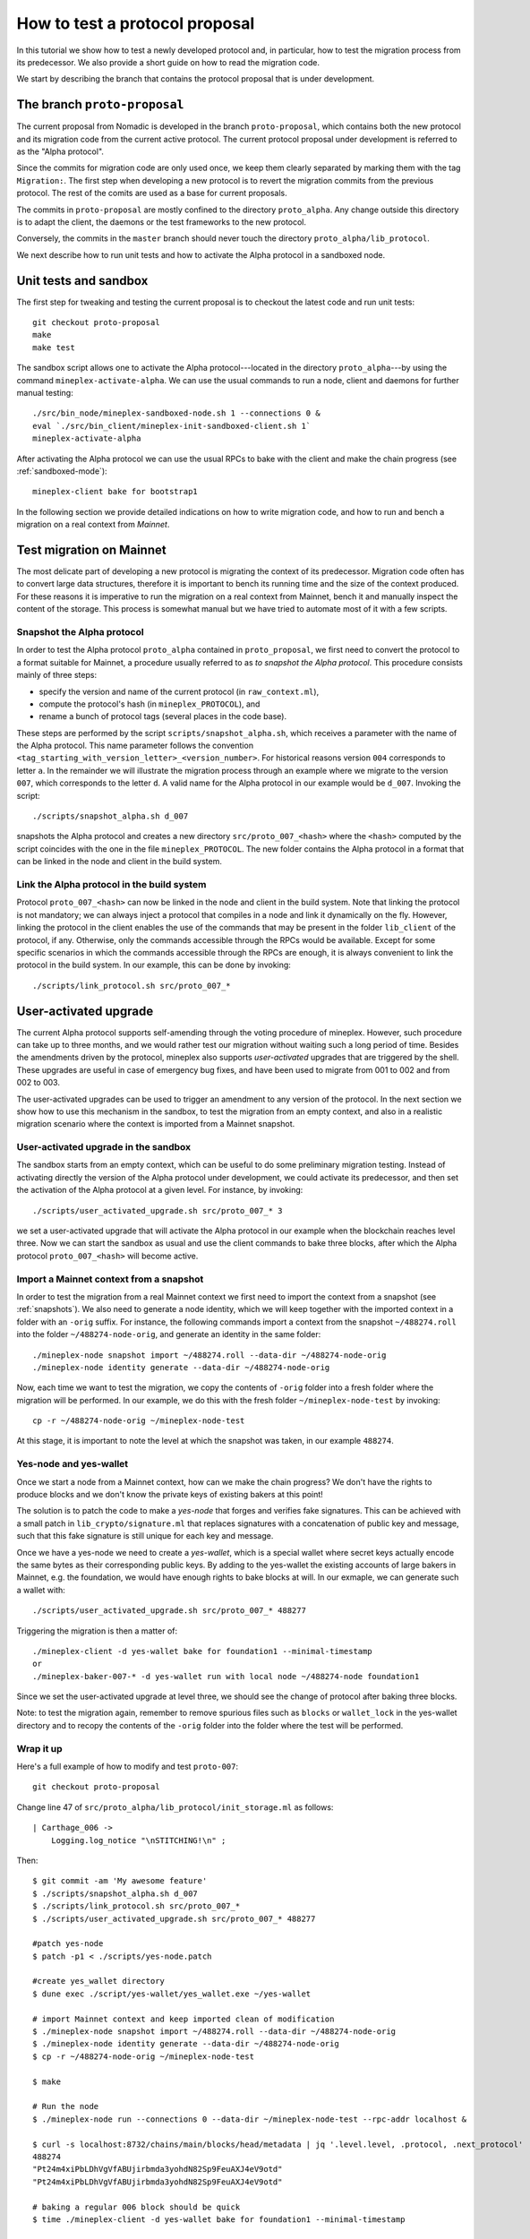 .. _proposal_testing:

How to test a protocol proposal
===============================

In this tutorial we show how to test a newly developed protocol and,
in particular, how to test the migration process from its
predecessor. We also provide a short guide on how to read the
migration code.

We start by describing the branch that contains the protocol proposal
that is under development.

The branch ``proto-proposal``
-----------------------------

The current proposal from Nomadic is developed in the branch
``proto-proposal``, which contains both the new protocol and its
migration code from the current active protocol. The current protocol
proposal under development is referred to as the "Alpha protocol".

Since the commits for migration code are only used once, we keep them
clearly separated by marking them with the tag ``Migration:``. The
first step when developing a new protocol is to revert the migration
commits from the previous protocol. The rest of the comits are used as
a base for current proposals.

The commits in ``proto-proposal`` are mostly confined to the directory
``proto_alpha``. Any change outside this directory is to adapt the
client, the daemons or the test frameworks to the new protocol.

Conversely, the commits in the ``master`` branch should never touch
the directory ``proto_alpha/lib_protocol``.

We next describe how to run unit tests and how to activate the Alpha
protocol in a sandboxed node.

Unit tests and sandbox
----------------------

The first step for tweaking and testing the current proposal is to
checkout the latest code and run unit tests::

  git checkout proto-proposal
  make
  make test

The sandbox script allows one to activate the Alpha protocol---located
in the directory ``proto_alpha``---by using the command
``mineplex-activate-alpha``. We can use the usual commands to run a node,
client and daemons for further manual testing::

  ./src/bin_node/mineplex-sandboxed-node.sh 1 --connections 0 &
  eval `./src/bin_client/mineplex-init-sandboxed-client.sh 1`
  mineplex-activate-alpha

After activating the Alpha protocol we can use the usual RPCs to bake
with the client and make the chain progress (see :ref:`sandboxed-mode`)::

  mineplex-client bake for bootstrap1

In the following section we provide detailed indications on how to
write migration code, and how to run and bench a migration on a real
context from `Mainnet`.


Test migration on Mainnet
-------------------------

The most delicate part of developing a new protocol is migrating the
context of its predecessor. Migration code often has to convert large
data structures, therefore it is important to bench its running time
and the size of the context produced. For these reasons it is
imperative to run the migration on a real context from Mainnet, bench
it and manually inspect the content of the storage. This process is
somewhat manual but we have tried to automate most of it with a few
scripts.

Snapshot the Alpha protocol
~~~~~~~~~~~~~~~~~~~~~~~~~~~

In order to test the Alpha protocol ``proto_alpha`` contained in
``proto_proposal``, we first need to convert the protocol to a format
suitable for Mainnet, a procedure usually referred to as `to snapshot
the Alpha protocol`. This procedure consists mainly of three steps:

- specify the version and name of the current protocol (in
  ``raw_context.ml``),
- compute the protocol's hash (in ``mineplex_PROTOCOL``), and
- rename a bunch of protocol tags (several places in the code base).

These steps are performed by the script ``scripts/snapshot_alpha.sh``,
which receives a parameter with the name of the Alpha protocol. This
name parameter follows the convention
``<tag_starting_with_version_letter>_<version_number>``. For
historical reasons version ``004`` corresponds to letter ``a``. In the
remainder we will illustrate the migration process through an example
where we migrate to the version ``007``, which corresponds to the
letter ``d``. A valid name for the Alpha protocol in our example would
be ``d_007``. Invoking the script::

  ./scripts/snapshot_alpha.sh d_007

snapshots the Alpha protocol and creates a new directory
``src/proto_007_<hash>`` where the ``<hash>`` computed by the script
coincides with the one in the file ``mineplex_PROTOCOL``. The new folder
contains the Alpha protocol in a format that can be linked in the node
and client in the build system.

Link the Alpha protocol in the build system
~~~~~~~~~~~~~~~~~~~~~~~~~~~~~~~~~~~~~~~~~~~

Protocol ``proto_007_<hash>`` can now be linked in the node and client
in the build system. Note that linking the protocol is not mandatory;
we can always inject a protocol that compiles in a node and link it
dynamically on the fly. However, linking the protocol in the client
enables the use of the commands that may be present in the folder
``lib_client`` of the protocol, if any. Otherwise, only the commands
accessible through the RPCs would be available. Except for some
specific scenarios in which the commands accessible through the RPCs
are enough, it is always convenient to link the protocol in the build
system. In our example, this can be done by invoking::

  ./scripts/link_protocol.sh src/proto_007_*

User-activated upgrade
----------------------

The current Alpha protocol supports self-amending through the voting
procedure of mineplex. However, such procedure can take up to three
months, and we would rather test our migration without waiting such a
long period of time. Besides the amendments driven by the protocol,
mineplex also supports `user-activated` upgrades that are triggered by
the shell. These upgrades are useful in case of emergency bug fixes,
and have been used to migrate from 001 to 002 and from 002 to 003.

The user-activated upgrades can be used to trigger an amendment to any
version of the protocol. In the next section we show how to use this
mechanism in the sandbox, to test the migration from an empty context,
and also in a realistic migration scenario where the context is
imported from a Mainnet snapshot.

User-activated upgrade in the sandbox
~~~~~~~~~~~~~~~~~~~~~~~~~~~~~~~~~~~~~

The sandbox starts from an empty context, which can be useful to do
some preliminary migration testing. Instead of activating directly the
version of the Alpha protocol under development, we could activate its
predecessor, and then set the activation of the Alpha protocol at a
given level. For instance, by invoking::

  ./scripts/user_activated_upgrade.sh src/proto_007_* 3

we set a user-activated upgrade that will activate the Alpha protocol
in our example when the blockchain reaches level three. Now we
can start the sandbox as usual and use the client commands to bake
three blocks, after which the Alpha protocol ``proto_007_<hash>`` will
become active.


Import a Mainnet context from a snapshot
~~~~~~~~~~~~~~~~~~~~~~~~~~~~~~~~~~~~~~~~

In order to test the migration from a real Mainnet context we first
need to import the context from a snapshot (see :ref:`snapshots`). We
also need to generate a node identity, which we will keep together
with the imported context in a folder with an ``-orig`` suffix. For
instance, the following commands import a context from the snapshot
``~/488274.roll`` into the folder ``~/488274-node-orig``, and generate
an identity in the same folder::

  ./mineplex-node snapshot import ~/488274.roll --data-dir ~/488274-node-orig
  ./mineplex-node identity generate --data-dir ~/488274-node-orig

Now, each time we want to test the migration, we copy the contents of
``-orig`` folder into a fresh folder where the migration will be
performed. In our example, we do this with the fresh folder
``~/mineplex-node-test`` by invoking::

  cp -r ~/488274-node-orig ~/mineplex-node-test

At this stage, it is important to note the level at which the snapshot
was taken, in our example ``488274``.


Yes-node and yes-wallet
~~~~~~~~~~~~~~~~~~~~~~~

Once we start a node from a Mainnet context, how can we make the chain
progress? We don't have the rights to produce blocks and we don't know
the private keys of existing bakers at this point!

The solution is to patch the code to make a `yes-node` that forges and
verifies fake signatures.  This can be achieved with a small patch in
``lib_crypto/signature.ml`` that replaces signatures with a
concatenation of public key and message, such that this fake signature
is still unique for each key and message.

Once we have a yes-node we need to create a `yes-wallet`, which is a
special wallet where secret keys actually encode the same bytes as
their corresponding public keys. By adding to the yes-wallet the
existing accounts of large bakers in Mainnet, e.g. the foundation, we
would have enough rights to bake blocks at will. In our exmaple, we
can generate such a wallet with::

  ./scripts/user_activated_upgrade.sh src/proto_007_* 488277

Triggering the migration is then a matter of::

  ./mineplex-client -d yes-wallet bake for foundation1 --minimal-timestamp
  or
  ./mineplex-baker-007-* -d yes-wallet run with local node ~/488274-node foundation1

Since we set the user-activated upgrade at level three, we should see
the change of protocol after baking three blocks.

Note: to test the migration again, remember to remove spurious files
such as ``blocks`` or ``wallet_lock`` in the yes-wallet directory and
to recopy the contents of the ``-orig`` folder into the folder where
the test will be performed.

Wrap it up
~~~~~~~~~~

Here's a full example of how to modify and test ``proto-007``::

  git checkout proto-proposal

Change line 47 of ``src/proto_alpha/lib_protocol/init_storage.ml`` as follows::

  | Carthage_006 ->
      Logging.log_notice "\nSTITCHING!\n" ;

Then::

  $ git commit -am 'My awesome feature'
  $ ./scripts/snapshot_alpha.sh d_007
  $ ./scripts/link_protocol.sh src/proto_007_*
  $ ./scripts/user_activated_upgrade.sh src/proto_007_* 488277

  #patch yes-node
  $ patch -p1 < ./scripts/yes-node.patch

  #create yes_wallet directory
  $ dune exec ./script/yes-wallet/yes_wallet.exe ~/yes-wallet

  # import Mainnet context and keep imported clean of modification
  $ ./mineplex-node snapshot import ~/488274.roll --data-dir ~/488274-node-orig
  $ ./mineplex-node identity generate --data-dir ~/488274-node-orig
  $ cp -r ~/488274-node-orig ~/mineplex-node-test

  $ make

  # Run the node
  $ ./mineplex-node run --connections 0 --data-dir ~/mineplex-node-test --rpc-addr localhost &

  $ curl -s localhost:8732/chains/main/blocks/head/metadata | jq '.level.level, .protocol, .next_protocol'
  488274
  "Pt24m4xiPbLDhVgVfABUjirbmda3yohdN82Sp9FeuAXJ4eV9otd"
  "Pt24m4xiPbLDhVgVfABUjirbmda3yohdN82Sp9FeuAXJ4eV9otd"

  # baking a regular 006 block should be quick
  $ time ./mineplex-client -d yes-wallet bake for foundation1 --minimal-timestamp

  # baking the migration block to 007 takes longer and you should see the
  # STITCHING! message in the logs
  $ time ./mineplex-client -d yes-wallet bake for foundation1 --minimal-timestamp

  # the context resulted from the application of
  # block 488276 is understood by 007
  $ curl -s localhost:8732/chains/main/blocks/head/metadata | jq '.level.level, .protocol, .next_protocol'
  488276
  "Pt24m4xiPbLDhVgVfABUjirbmda3yohdN82Sp9FeuAXJ4eV9otd"
  "PscqRYywd243M2eZspXZEJGsRmNchp4ZKfKmoyEZTRHeLQvVGjp"

  # kill the node, a little cleanup and we are ready for another test
  $ fg
  ./mineplex-node run --connections 0 --data-dir ~/check/mineplex-heavy/488274-node --rpc-addr localhost
  ^C
  $ rm -rf ~/mineplex-node-test && cp -r ~/488274-node-orig ~/mineplex-node-test && rm -f yes-wallet/{wallet_lock,blocks}


Tips and tricks
---------------

Migrating a context mostly concerns editing existing data structures.
For this reason it is important to inspect the resulting context with
the RPCs ``context/raw/json`` and ``context/raw/bytes``. The former
RPC displays the json value relative to a key of the context, using
its json format. This is possible thanks to the storage functors of
mineplex, which are used to register every piece of storage in a node and
are aware of the json structure of the data. The latter RPC is more
low level and simply returns the bytes corresponding to a key. Both
RPCs support the option `depth` to control how much of the subtree of
the key should be displayed.

For example, if we use ``context/raw/json`` to inspect the size of the
current listings, which informs of how many rolls are allowed to vote
in the current period, we get::

  $ curl -s localhost:8732/chains/main/blocks/head/context/raw/json/votes/listings_size
  56639

On the other hand, if instead we use ``context/raw/bytes`` to inspect
the data corresponding to the same key, we obtain a string of bytes in
hexadecimal format::

  $ curl -s localhost:8732/chains/main/blocks/head/context/raw/bytes/votes/listings_size
  "0000dd3f"

This string of bytes can be converted using the OCaml toplevel to
obtain the same value retrieved before::

  utop # let h = 0x0000dd3f ;;
  val h : int = 56639


In our migration example above, we can inspect the json output of a
specific contract::

  $ curl -s localhost:8732/chains/main/blocks/head/context/raw/json/contracts/index/mp3bvNMQ95vfAYtG8193ymshqjSvmxiCUuR5 | jq .
  {
    "balance": "2913645407940",
    "big_map": [],
    "change": "2705745048",
    "counter": "0",
    "delegate": "mp3bvNMQ95vfAYtG8193ymshqjSvmxiCUuR5",
    "delegate_desactivation": 125,
    "delegated": [],
    "frozen_balance": [],
    "manager": "p2pk66n1NmhPDEkcf9sXEKe9kBoTwBoTYxke1hx16aTRVq8MoXuwNqo",
    "roll_list": 50696,
    "spendable": true
  }

The ``raw/json`` interface conveniently hides the disk representation
of data and keys. Notice how the hashes of public keys are not stored
as is, but instead they are encripted using the more efficient base58
format.

In this case, in order to inspect the low level representation in
bytes, which we would often need to, we have to convert hashes of
public keys using ``utop`` and the functions ``of_b58check`` and
``to_b58check`` of module ``Contratc_repr``::

  # let's borrow some code from the protocol tests
  $ dune utop src/proto_007_*/lib_protocol/test/

  # open mineplex_protocol_alpha.Protocol ;;

  # let b58check_to_path c =
  Contract_repr.of_b58check c |> fun (Ok c) ->
  Contract_repr.Index.to_path c [] |>
  String.concat "/"
  ;;
  # b58check_to_path "mp3bvNMQ95vfAYtG8193ymshqjSvmxiCUuR5" ;;
  ff/18/cc/02/32/fc/0002ab07ab920a19a555c8b8d93070d5a21dd1ff33fe

  # let path_to_b58check p =
  String.split_on_char '/' p |>
  Contract_repr.Index.of_path |> fun (Some c) ->
  Contract_repr.to_b58check c
  ;;
  # path_to_b58check "ff/18/cc/02/32/fc/0002ab07ab920a19a555c8b8d93070d5a21dd1ff33fe"  ;;
  "mp3bvNMQ95vfAYtG8193ymshqjSvmxiCUuR5"

On the other hand, we could have inspected the data corresponding to
the same key above with ``raw/bytes``, as we do below::

  $ curl -s localhost:8732/chains/main/blocks/head/context/raw/bytes/contracts/index/ff/18/cc/02/32/fc/0002ab07ab920a19a555c8b8d93070d5a21dd1ff33fe | jq .
  {
    "balance": "c4ddb296e654",
    "change": "98c9998a0a",
    "counter": "00",
    "delegate": "02ab07ab920a19a555c8b8d93070d5a21dd1ff33fe",
    "delegate_desactivation": "0000007d",
    "delegated": {
      "15": {
        "bb": {
          "9a": {
            "84": {
              "b5": {
                "e3501428362c63adb5a4d12960e7ce": "696e69746564"
              }
            }
          }
        }
      },
      ...
    },
    "frozen_balance": {
      "114": {
        "deposits": "80e0f09f9b0a",
        "fees": "93bb48",
        "rewards": "809ee9b228"
      },
      ...
    },
    "manager": "0102032249732e424adfaf6c6efa34593c714720c15490cdb332f2ac84ef463784ff4e",
    "roll_list": "0000c608",
    "spendable": "696e69746564"
  }

Observe that while the value in json format above shows a ``big_map``
field that is empty (i.e. ``"big_map": [],``), the low-level
representation of the same value reveals that the field containing
such an empty ``big_map`` is not stored at all.


Anatomy of migration code
-------------------------

The migration code is triggered in
``init_storage.ml:prepare_first_block``, so that method is the entry
point to start reading it. Notice that constants are migrated in
``raw_context.ml:prepare_first_block``, which takes a ``Context.t``
and returns a ``Raw_context.t`` containing the new
constants. Migrating other data can usually be done by manipulating
the ``Raw_context.t``, and such code should be placed in the match
case ``Alpha_previous`` of ``init_storage.ml:prepare_first_block``.

Conversion of data structures from the previous protocol are typically
found in ``storage.ml,i``, which may involve the functors in
``storage_functors.ml,i``.  Each migration is very custom, but there
are two recurring schemas that emerged over time.

For high-level changes, the interface offered by the
``storage_functors`` is usually expressive enough. The migration would
copy the code to read the data structures in the previous version and
simply rename it by adding a suffix with the previous version number
(in our example above where we are migrating to version ``007``, the
indentifiers in the old code would be renamed by appending the suffix
``_006`` to them). The values are then written using the code for the
data structures of the current protocol, thus performing the
migration. The last step in the migration would be to manually remove
any remaining code with a suffix corresponding to the previous version
(``_006`` in our example).

Some migrations may requires to break the interface offered by the
``storage_functors``, and to modify the file ``raw_context.mli``
directly. In this case we usually `copy` the data to a temporary path,
perform the conversion, and then `recursively remove` the temporary
path.

